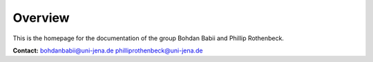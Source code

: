 Overview
========
This is the homepage for the documentation of the group Bohdan Babii and Phillip Rothenbeck.

**Contact:**
bohdanbabii@uni-jena.de
philliprothenbeck@uni-jena.de
